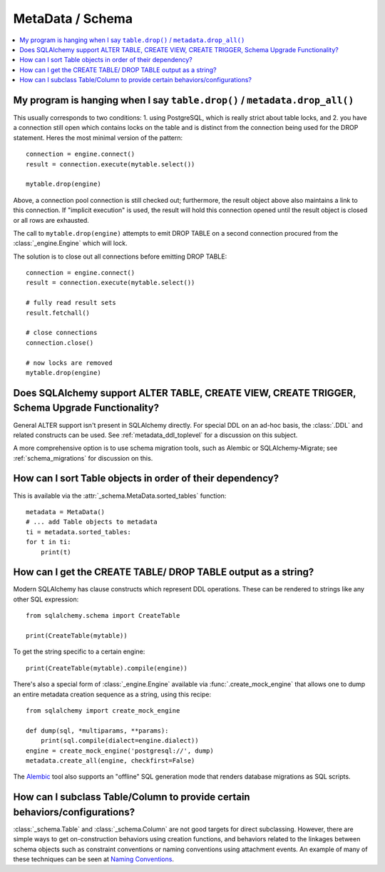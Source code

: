 =================
MetaData / Schema
=================

.. contents::
    :local:
    :class: faq
    :backlinks: none



My program is hanging when I say ``table.drop()`` / ``metadata.drop_all()``
===========================================================================

This usually corresponds to two conditions: 1. using PostgreSQL, which is really
strict about table locks, and 2. you have a connection still open which
contains locks on the table and is distinct from the connection being used for
the DROP statement.  Heres the most minimal version of the pattern::

    connection = engine.connect()
    result = connection.execute(mytable.select())

    mytable.drop(engine)

Above, a connection pool connection is still checked out; furthermore, the
result object above also maintains a link to this connection.  If
"implicit execution" is used, the result will hold this connection opened until
the result object is closed or all rows are exhausted.

The call to ``mytable.drop(engine)`` attempts to emit DROP TABLE on a second
connection procured from the :class:`_engine.Engine` which will lock.

The solution is to close out all connections before emitting DROP TABLE::

    connection = engine.connect()
    result = connection.execute(mytable.select())

    # fully read result sets
    result.fetchall()

    # close connections
    connection.close()

    # now locks are removed
    mytable.drop(engine)

Does SQLAlchemy support ALTER TABLE, CREATE VIEW, CREATE TRIGGER, Schema Upgrade Functionality?
===============================================================================================


General ALTER support isn't present in SQLAlchemy directly.  For special DDL
on an ad-hoc basis, the :class:`.DDL` and related constructs can be used.
See :ref:`metadata_ddl_toplevel` for a discussion on this subject.

A more comprehensive option is to use schema migration tools, such as Alembic
or SQLAlchemy-Migrate; see :ref:`schema_migrations` for discussion on this.

How can I sort Table objects in order of their dependency?
==========================================================

This is available via the :attr:`_schema.MetaData.sorted_tables` function::

    metadata = MetaData()
    # ... add Table objects to metadata
    ti = metadata.sorted_tables:
    for t in ti:
        print(t)

.. _faq_ddl_as_string:

How can I get the CREATE TABLE/ DROP TABLE output as a string?
==============================================================

Modern SQLAlchemy has clause constructs which represent DDL operations. These
can be rendered to strings like any other SQL expression::

    from sqlalchemy.schema import CreateTable

    print(CreateTable(mytable))

To get the string specific to a certain engine::

    print(CreateTable(mytable).compile(engine))

There's also a special form of :class:`_engine.Engine` available via
:func:`.create_mock_engine` that allows one to dump an entire
metadata creation sequence as a string, using this recipe::

    from sqlalchemy import create_mock_engine

    def dump(sql, *multiparams, **params):
        print(sql.compile(dialect=engine.dialect))
    engine = create_mock_engine('postgresql://', dump)
    metadata.create_all(engine, checkfirst=False)

The `Alembic <https://alembic.sqlalchemy.org>`_ tool also supports
an "offline" SQL generation mode that renders database migrations as SQL scripts.

How can I subclass Table/Column to provide certain behaviors/configurations?
============================================================================

:class:`_schema.Table` and :class:`_schema.Column` are not good targets for direct subclassing.
However, there are simple ways to get on-construction behaviors using creation
functions, and behaviors related to the linkages between schema objects such as
constraint conventions or naming conventions using attachment events.
An example of many of these
techniques can be seen at `Naming Conventions <http://www.sqlalchemy.org/trac/wiki/UsageRecipes/NamingConventions>`_.
